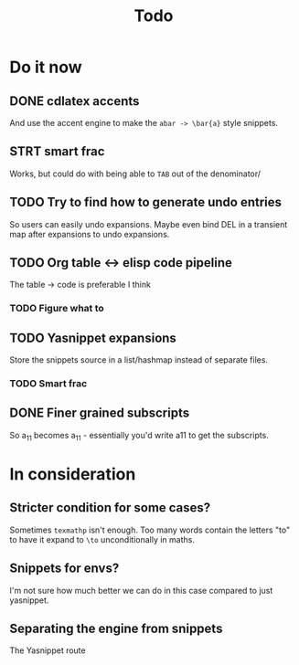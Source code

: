 #+TITLE: Todo

* Do it now
** DONE cdlatex accents
And use the accent engine to make the ~abar -> \bar{a}~ style snippets.
** STRT smart frac
Works, but could do with being able to =TAB= out of the denominator/
** TODO Try to find how to generate undo entries
So users can easily undo expansions. Maybe even bind DEL in a transient map
after expansions to undo expansions.
** TODO Org table <-> elisp code pipeline
The table -> code is preferable I think
*** TODO Figure what to
** TODO Yasnippet expansions
Store the snippets source in a list/hashmap instead of separate files.
*** TODO Smart frac
** DONE Finer grained subscripts
So a_11 becomes a_{11} - essentially you'd write a11 to get the subscripts.

* In consideration
** Stricter condition for some cases?
Sometimes ~texmathp~ isn't enough. Too many words contain the letters "to" to have
it expand to ~\to~ unconditionally in maths.
** Snippets for envs?
I'm not sure how much better we can do in this case compared to just yasnippet.
** Separating the engine from snippets
The Yasnippet route
